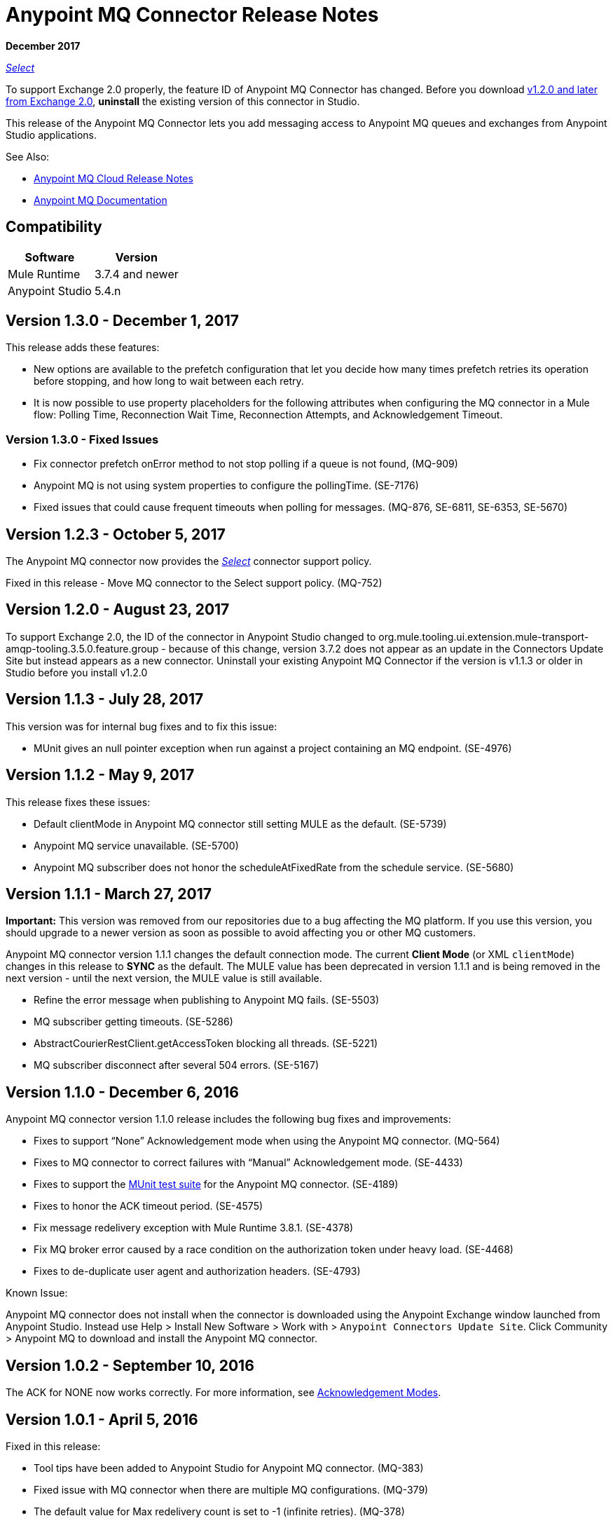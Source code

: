 = Anypoint MQ Connector Release Notes
:keywords: mq, connector, release, notes

*December 2017*

https://www.mulesoft.com/legal/versioning-back-support-policy#anypoint-connectors[_Select_]

To support Exchange 2.0 properly, the feature ID of Anypoint MQ Connector has changed. Before you download  link:https://www.mulesoft.com/exchange/org.mule.tooling.messaging/mule-module-anypoint-mq-ee-studio/[v1.2.0 and later from Exchange 2.0],  *uninstall* the existing version of this connector in Studio.

This release of the Anypoint MQ Connector lets you add messaging access to Anypoint MQ queues and exchanges from Anypoint Studio applications.

See Also:

* link:/release-notes/mq-release-notes[Anypoint MQ Cloud Release Notes]
* link:/anypoint-mq[Anypoint MQ Documentation]

== Compatibility

[%header%autowidth.spread]
|===
|Software|Version
|Mule Runtime |3.7.4 and newer
|Anypoint Studio |5.4.n
|===

== Version 1.3.0 - December 1, 2017

This release adds these features:

* New options are available to the prefetch configuration that let you decide how many times prefetch retries its operation before stopping, and how long to wait between each retry.

* It is now possible to use property placeholders for the following attributes when configuring the MQ connector in a Mule flow: Polling Time, Reconnection Wait Time, Reconnection Attempts, and Acknowledgement Timeout.

=== Version 1.3.0 - Fixed Issues

* Fix connector prefetch onError method to not stop polling if a queue is not found, (MQ-909)
* Anypoint MQ is not using system properties to configure the pollingTime. (SE-7176)
* Fixed issues that could cause frequent timeouts when polling for messages. (MQ-876, SE-6811, SE-6353, SE-5670)

== Version 1.2.3 - October 5, 2017

The Anypoint MQ connector now provides the https://www.mulesoft.com/legal/versioning-back-support-policy#anypoint-connectors[_Select_] connector support policy.

Fixed in this release - Move MQ connector to the Select support policy. (MQ-752)

== Version 1.2.0 - August 23, 2017

To support Exchange 2.0, the ID of the connector in Anypoint Studio changed to org.mule.tooling.ui.extension.mule-transport-amqp-tooling.3.5.0.feature.group - because of this change, version 3.7.2 does not appear as an update in the Connectors Update Site but instead appears as a new connector. Uninstall your existing Anypoint MQ Connector if the version is v1.1.3 or older in Studio before you install v1.2.0


== Version 1.1.3 - July 28, 2017

This version was for internal bug fixes and to fix this issue:

* MUnit gives an null pointer exception when run against a project containing an MQ endpoint. (SE-4976)

== Version 1.1.2 - May 9, 2017

This release fixes these issues:

* Default clientMode in Anypoint MQ connector still setting MULE as the default. (SE-5739)
* Anypoint MQ service unavailable. (SE-5700)
* Anypoint MQ subscriber does not honor the scheduleAtFixedRate from the schedule service. (SE-5680)

== Version 1.1.1 - March 27, 2017

*Important:* This version was removed from our repositories due to a bug affecting the MQ platform. If you use this version, you should upgrade to a newer version as soon as possible to avoid affecting you or other MQ customers.

Anypoint MQ connector version 1.1.1 changes the default connection mode. 
The current *Client Mode* (or XML `clientMode`) changes 
in this release to *SYNC* as the default. The MULE value has been deprecated in version 1.1.1 and is being removed
in the next version - until the next version, the MULE value is still available.

* Refine the error message when publishing to Anypoint MQ fails. (SE-5503)
* MQ subscriber getting timeouts. (SE-5286)
* AbstractCourierRestClient.getAccessToken blocking all threads. (SE-5221)
* MQ subscriber disconnect after several 504 errors. (SE-5167)

== Version 1.1.0 - December 6, 2016

Anypoint MQ connector version 1.1.0 release includes the following bug fixes and improvements:

* Fixes to support “None” Acknowledgement mode when using the Anypoint MQ connector. (MQ-564)
* Fixes to MQ connector to correct failures with “Manual” Acknowledgement mode. (SE-4433)
* Fixes to support the link:/munit/v/1.3.0/using-munit-in-anypoint-studio[MUnit test suite] for the Anypoint MQ connector. (SE-4189)
* Fixes to honor the ACK timeout period. (SE-4575)
* Fix message redelivery exception with Mule Runtime 3.8.1. (SE-4378)
* Fix MQ broker error caused by a race condition on the authorization token under heavy load. (SE-4468)
* Fixes to de-duplicate user agent and authorization headers. (SE-4793)

Known Issue:

Anypoint MQ connector does not install when the connector is downloaded using the Anypoint Exchange 
window launched from Anypoint Studio. Instead use Help > Install New Software > Work with > 
`Anypoint Connectors Update Site`. Click Community > Anypoint MQ to download and install the Anypoint MQ connector.

== Version 1.0.2 - September 10, 2016

The ACK for NONE now works correctly. For more information, see link:/anypoint-mq/mq-ack-mode[Acknowledgement Modes].

== Version 1.0.1 - April 5, 2016

Fixed in this release:

* Tool tips have been added to Anypoint Studio for Anypoint MQ connector. (MQ-383)
* Fixed issue with MQ connector when there are multiple MQ configurations. (MQ-379)
* The default value for Max redelivery count is set to -1 (infinite retries). (MQ-378)
* Setting of timeout mid flow is allowed. (MQ-365)
* An Invalid MQ subscriber used in an application flow causes the application to throw errors and prevent start of application. (MQ-364)
* An Invalid MQ destination used in an application flow causes the application to throw errors and prevent start of application. (MQ-363)
* Publish operation overrides all Mule event content. (MQ-353)
* Fixed issue with connector that caused MQ subscribers to randomly stop retrieving the message in scenarios involving slow instances and queues without any messages. (SE-3473)

== Known Issues

* The Anypoint MQ connector currently doesn't support tracking.
+
Example with tracking:
+
[source,xml,linenums]
----
<flow name="customers-all-get" tracking:enable-default-events="true">
  <anypoint-mq:subscriber config-ref="Anypoint_MQ_Configuration" destination="testQueue" acknowledgementMode="AUTO"/>
  <tracking:transaction id="customers-all-get"/>
</flow>
----
+
This is the same example with the subscriber tracking statement removed:
+
[source,xml,linenums]
----
<flow name="customers-all-get">
  <anypoint-mq:subscriber config-ref="Anypoint_MQ_Configuration" destination="testQueue" acknowledgementMode="AUTO"/>
</flow>
----

